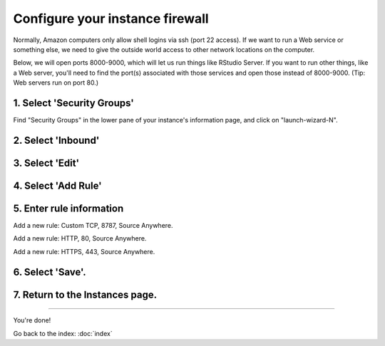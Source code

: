 ********************************
Configure your instance firewall
********************************

Normally, Amazon computers only allow shell logins via ssh (port 22
access).  If we want to run a Web service or something else, we need
to give the outside world access to other network locations on the
computer.

Below, we will open ports 8000-9000, which will let us run things like
RStudio Server.  If you want to run other things, like a Web server,
you'll need to find the port(s) associated with those services and
open those instead of 8000-9000.  (Tip: Web servers run on port 80.)

1. Select 'Security Groups'
---------------------------

Find "Security Groups" in the lower pane of your instance's
information page, and click on "launch-wizard-N".

.. image:: ../images/network-0.png
   :width: 80%

2. Select 'Inbound'
-------------------

.. image:: ../images/network-1.png
   :width: 80%

3. Select 'Edit'
----------------

.. image:: ../images/network-2.png
   :width: 80%

4. Select 'Add Rule'
--------------------

.. image:: ../images/network-3.png
   :width: 80%

5. Enter rule information
-------------------------

Add a new rule: Custom TCP, 8787, Source Anywhere.

Add a new rule: HTTP, 80, Source Anywhere.

Add a new rule: HTTPS, 443, Source Anywhere.

6. Select 'Save'.
-----------------

7. Return to the Instances page.
--------------------------------

.. image:: ../images/network-4.png
   :width: 80%

----

You're done!

Go back to the index: :doc:`index`
